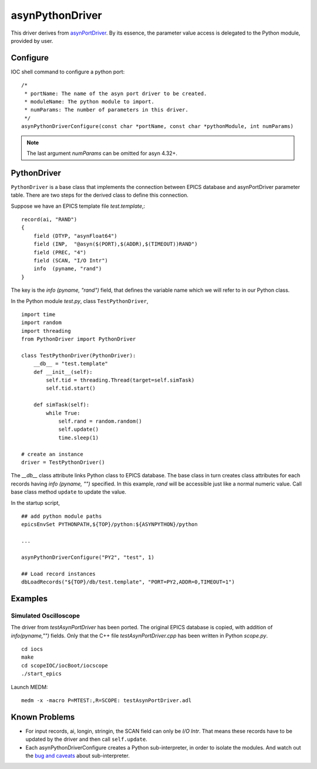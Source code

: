 asynPythonDriver
================

This driver derives from `asynPortDriver <http://www.aps.anl.gov/epics/modules/soft/asyn/R4-22/asynPortDriver.html>`_.
By its essence, the parameter value access is delegated to the Python module, provided by user.

Configure
---------
IOC shell command to configure a python port::

    /*
     * portName: The name of the asyn port driver to be created.
     * moduleName: The python module to import.
     * numParams: The number of parameters in this driver.
     */
    asynPythonDriverConfigure(const char *portName, const char *pythonModule, int numParams)

.. note:: The last argument *numParams* can be omitted for asyn 4.32+.

PythonDriver
------------
``PythonDriver`` is a base class that implements the connection between EPICS database and asynPortDriver parameter table. There are two steps for the derived class to define this connection.

Suppose we have an EPICS template file *test.template*,::

    record(ai, "RAND")
    {
        field (DTYP, "asynFloat64")
        field (INP,  "@asyn($(PORT),$(ADDR),$(TIMEOUT))RAND")
        field (PREC, "4")
        field (SCAN, "I/O Intr")
        info  (pyname, "rand")
    }

The key is the *info (pyname, "rand")* field, that defines the variable name which we will refer to in our Python class.

In the Python module *test.py*, class ``TestPythonDriver``, ::

    import time
    import random
    import threading
    from PythonDriver import PythonDriver

    class TestPythonDriver(PythonDriver):
        __db__ = "test.template"
        def __init__(self):
            self.tid = threading.Thread(target=self.simTask)
            self.tid.start()

        def simTask(self):
            while True:
                self.rand = random.random()
                self.update()
                time.sleep(1)

    # create an instance
    driver = TestPythonDriver()

The *__db__* class attribute links Python class to EPICS database. The base class in turn creates class attributes for each records having *info (pyname, "")* specified. In this example, *rand* will be accessible just like a normal numeric value. Call base class method ``update`` to update the value.

In the startup script, ::

    ## add python module paths
    epicsEnvSet PYTHONPATH,${TOP}/python:${ASYNPYTHON}/python

    ...

    asynPythonDriverConfigure("PY2", "test", 1)

    ## Load record instances
    dbLoadRecords("${TOP}/db/test.template", "PORT=PY2,ADDR=0,TIMEOUT=1")


Examples
--------

Simulated Oscilloscope
^^^^^^^^^^^^^^^^^^^^^^

The driver from *testAsynPortDriver* has been ported. The original EPICS database is copied, with addition of *info(pyname,"")* fields.
Only that the C++ file *testAsynPortDriver.cpp* has been written in Python *scope.py*.

::

    cd iocs
    make
    cd scopeIOC/iocBoot/iocscope
    ./start_epics

Launch MEDM::
    
    medm -x -macro P=MTEST:,R=SCOPE: testAsynPortDriver.adl

Known Problems
--------------

- For input records, ai, longin, stringin, the SCAN field can only be *I/O Intr*. That means these records have to be updated by the driver and then call ``self.update``.

- Each asynPythonDriverConfigure creates a Python sub-interpreter, in order to isolate the modules. And watch out the `bug and caveats <https://docs.python.org/2/c-api/init.html#bugs-and-caveats>`_ about sub-interpreter.
